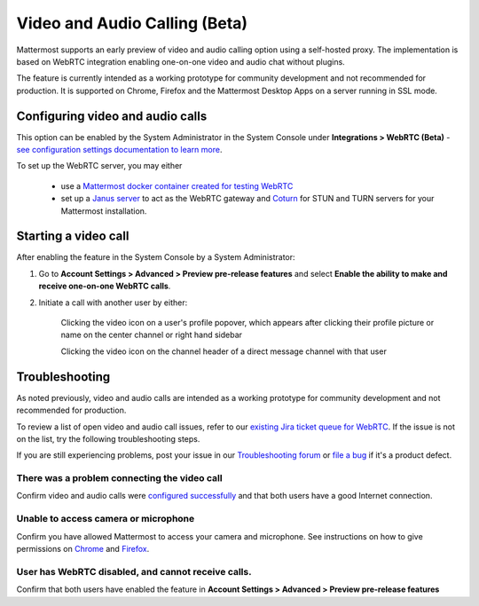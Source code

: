 Video and Audio Calling (Beta)
=====================================

Mattermost supports an early preview of video and audio calling option using a self-hosted proxy. The implementation is based on WebRTC integration enabling one-on-one video and audio chat without plugins.

The feature is currently intended as a working prototype for community development and not recommended for production. It is supported on Chrome, Firefox and the Mattermost Desktop Apps on a server running in SSL mode.

Configuring video and audio calls
--------------------------

This option can be enabled by the System Administrator in the System Console under **Integrations > WebRTC (Beta)** - `see configuration settings documentation to learn more <https://docs.mattermost.com/administration/config-settings.html#webrtc-beta>`_.

To set up the WebRTC server, you may either

 - use a `Mattermost docker container created for testing WebRTC <https://hub.docker.com/r/mattermost/webrtc/>`_
 - set up a `Janus server <https://github.com/meetecho/janus-gateway>`_ to act as the WebRTC gateway and `Coturn <https://github.com/coturn/coturn/wiki>`_ for STUN and TURN servers for your Mattermost installation.

Starting a video call
--------------------------

After enabling the feature in the System Console by a System Administrator:

1. Go to **Account Settings > Advanced > Preview pre-release features** and select **Enable the ability to make and receive one-on-one WebRTC calls**.

2. Initiate a call with another user by either:

    Clicking the video icon on a user's profile popover, which appears after clicking their profile picture or name on the center channel or right hand sidebar

    .. image:: ../images/webrtc-popover.png

    Clicking the video icon on the channel header of a direct message channel with that user

    .. image:: ../images/webrtc-header.png

Troubleshooting
--------------------------

As noted previously, video and audio calls are intended as a working prototype for community development and not recommended for production.

To review a list of open video and audio call issues, refer to our `existing Jira ticket queue for WebRTC <https://mattermost.atlassian.net/browse/PLT-4735?jql=issuetype%20in%20(Bug%2C%20Improvement%2C%20%22New%20Feature%22%2C%20Story%2C%20Task)%20AND%20status%20in%20(Open%2C%20%22In%20Progress%22%2C%20Reopened%2C%20Submitted)%20AND%20text%20~%20webrtc>`_. If the issue is not on the list, try the following troubleshooting steps.

If you are still experiencing problems, post your issue in our `Troubleshooting forum <https://forum.mattermost.org/t/how-to-use-the-troubleshooting-forum/150>`_ or `file a bug <https://www.mattermost.org/filing-issues/>`_ if it's a product defect.

There was a problem connecting the video call
..........................

Confirm video and audio calls were `configured successfully <https://docs.mattermost.com/deployment/webrtc.html#configuring-video-and-audio-calls>`_ and that both users have a good Internet connection.

Unable to access camera or microphone
..........................

Confirm you have allowed Mattermost to access your camera and microphone. See instructions on how to give permissions on `Chrome <https://support.google.com/chrome/answer/2693767?hl=en>`_ and `Firefox <http://blog.speaklikethem.com/how-to-allow-camera-and-mic-access-in-firefox/>`_.

User has WebRTC disabled, and cannot receive calls.
..........................

Confirm that both users have enabled the feature in **Account Settings > Advanced > Preview pre-release features**
